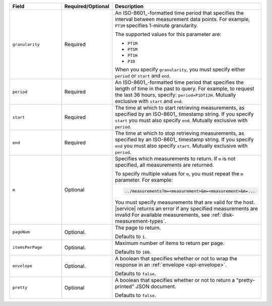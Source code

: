 .. list-table::
   :header-rows: 1
   :widths: 30 10 60

   * - Field
     - Required/Optional
     - Description

   * - ``granularity``
     - Required
     - An ISO-8601_-formatted time
       period that specifies the interval between measurement data points. For
       example, ``PT1M`` specifies 1-minute granularity.

       The supported values for this parameter are:

       - ``PT1M``
       - ``PT5M``
       - ``PT1H``
       - ``P1D``

       When you specify ``granularity``, you must specify either ``period``
       *or* ``start`` and ``end``.

   * - ``period``
     - Required
     - An ISO-8601_-formatted time period that specifies the length of time in
       the past to query. For example, to request the last 36 hours, specify:
       ``period=P1DT12H``. Mutually exclusive with ``start`` and ``end``.

   * - ``start``
     - Required
     - The time at which to start retrieving measurements, as specified by an
       ISO-8601_ timestamp string. If you specify ``start`` you must also
       specify ``end``. Mutually exclusive with ``period``.

   * - ``end``
     - Required
     - The time at which to stop retrieving measurements, as specified by an
       ISO-8601_ timestamp string. If you specify ``end`` you must also
       specify ``start``. Mutually exclusive with ``period``.

   * - ``m``
     - Optional
     - Specifies which measurements to return. If ``m`` is not specified, all
       measurements are returned.

       To specify multiple values for ``m``, you must repeat the ``m``
       parameter. For example:

       .. code-block:: none

          ../measurements?m=<measurement>&m=<measurement>&m=...

       You must specify measurements that are valid for the host. |service|
       returns an error if any specified measurements are invalid
       For available measurements, see :ref:`disk-measurement-types`.

   * - ``pageNum``
     - Optional.
     - The page to return.

       Defaults to ``1``.

   * - ``itemsPerPage``
     - Optional.
     - Maximum number of items to return per page.
     
       Defaults to ``100``.

   * - ``envelope``
     - Optional.
     - A boolean that specifies whether or not to wrap the response in an
       :ref:`envelope <api-envelope>`.

       Defaults to ``false``.

   * - ``pretty``
     - Optional
     - A boolean that specifies whether or not to return a "pretty-printed"
       JSON document.

       Defaults to ``false``.